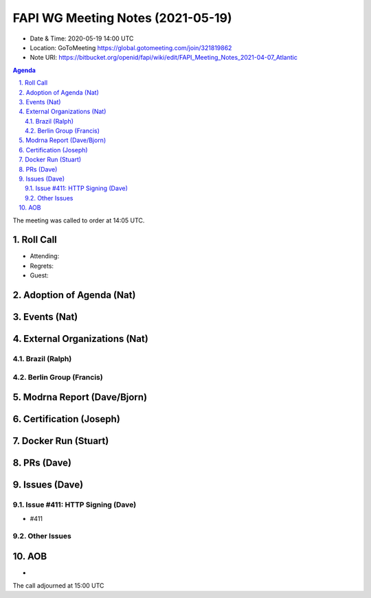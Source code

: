 ============================================
FAPI WG Meeting Notes (2021-05-19) 
============================================
* Date & Time: 2020-05-19 14:00 UTC
* Location: GoToMeeting https://global.gotomeeting.com/join/321819862
* Note URI: https://bitbucket.org/openid/fapi/wiki/edit/FAPI_Meeting_Notes_2021-04-07_Atlantic

.. sectnum:: 
   :suffix: .

.. contents:: Agenda

The meeting was called to order at 14:05 UTC. 

Roll Call 
===========
* Attending: 
* Regrets: 
* Guest: 

Adoption of Agenda (Nat)
===========================


Events (Nat)
======================


External Organizations (Nat)
================================
Brazil (Ralph)
---------------

Berlin Group (Francis)
---------------------------

Modrna Report (Dave/Bjorn)
=============================


Certification (Joseph)
========================


Docker Run (Stuart)
=====================


PRs (Dave)
===================



Issues (Dave)
=================
Issue #411: HTTP Signing (Dave)
-------------------------------------
* #411

Other Issues
----------------

AOB
=======
*

The call adjourned at 15:00 UTC